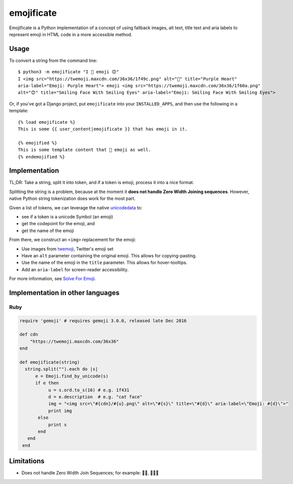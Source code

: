 emojificate
===========

.. image:: https://travis-ci.org/glasnt/emojificate.svg?branch=master
    :target: https://travis-ci.org/glasnt/emojificate

Emojificate is a Python implementation of a concept of using fallback images, alt text, title text and aria labels to represent emoji in HTML code in a more accessible method.

Usage
-----

To convert a string from the command line::

    $ python3 -m emojificate "I 💜 emoji 😊"
    I <img src="https://twemoji.maxcdn.com/36x36/1f49c.png" alt="💜" title="Purple Heart" 
    aria-label="Emoji: Purple Heart"> emoji <img src="https://twemoji.maxcdn.com/36x36/1f60a.png" 
    alt="😊" title="Smiling Face With Smiling Eyes" aria-label="Emoji: Smiling Face With Smiling Eyes">

Or, if you've got a Django project, put ``emojificate`` into your ``INSTALLED_APPS``, and then use the following in a template::

    {% load emojificate %}
    This is some {{ user_content|emojificate }} that has emoji in it.

    {% emojified %}
    This is some template content that 💜 emoji as well.
    {% endemojified %}

Implementation
--------------

TL;DR: Take a string, split it into token, and if a token is emoji, process it into a nice format.

Splitting the string is a problem, because at the moment it **does not handle Zero Width Joining sequences**. However, native Python string tokenization does work for the most part.

Given a list of tokens, we can leverage the native `unicodedata <https://docs.python.org/3/library/unicodedata.html>`__ to:

* see if a token is a unicode Symbol (an emoji)
* get the codepoint for the emoji, and
* get the name of the emoji

From there, we construct an ``<img>`` replacement for the emoji:

* Use images from `twemoji <https://github.com/twitter/twemoji>`__, Twitter's emoji set
* Have an ``alt`` parameter containing the original emoji. This allows for copying-pasting.
* Use the name of the emoji in the ``title`` parameter. This allows for hover-tooltips.
* Add an ``aria-label`` for screen-reader accessibility.

For more information, see `Solve For Emoji <http://glasnt.com/blog/2016/08/06/solve-for-emoji.html>`__.

Implementation in other languages
---------------------------------

Ruby
~~~~~

.. code-block:: ruby

    require 'gemoji' # requires gemoji 3.0.0, released late Dec 2016

    def cdn
        "https://twemoji.maxcdn.com/36x36"
    end

    def emojificate(string)
      string.split("").each do |s|
          e = Emoji.find_by_unicode(s)
          if e then
               u = s.ord.to_s(16) # e.g. 1f431
               d = e.description  # e.g. "cat face"
               img = "<img src=\"#{cdn}/#{u}.png\" alt=\"#{s}\" title=\"#{d}\" aria-label=\"Emoji: #{d}\">"
               print img
           else
               print s
           end
       end
     end

Limitations
-----------

* Does not handle Zero Width Join Sequences; for example: 🖐🏽, 👩‍👩‍👧
